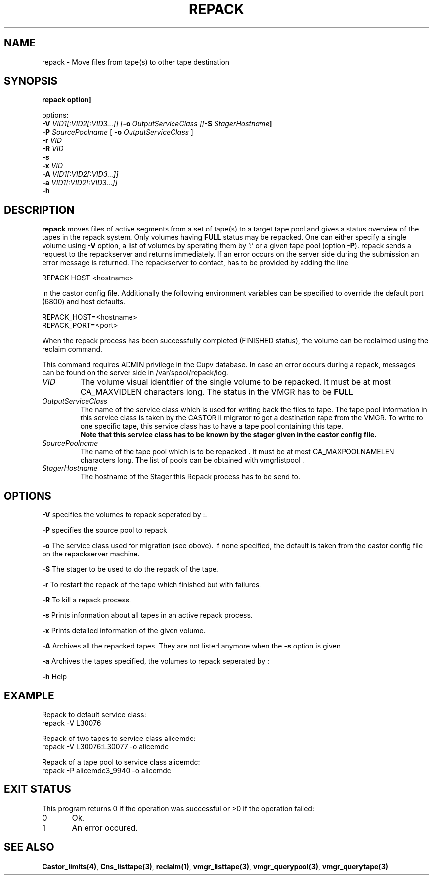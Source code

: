 .\" Copyright (C) 2001-2006 by CERN/IT/FIO/FD
.\" All rights reserved
.\" 
.TH "REPACK" "2" "July, 2006" "CASTOR" "vmgr Administrator Commands"
.SH "NAME"
repack \- Move files from tape(s) to other tape destination 
.SH "SYNOPSIS"


.B repack option] 

options: 
.B
.br 
.BI \-V " VID1[:VID2[:VID3...]] ["\-o " OutputServiceClass ][" \-S " StagerHostname"]
.br 
.BI \-P " SourcePoolname"
[
.BI \-o " OutputServiceClass"
]
.br 
.BI  \-r " VID"
.br 
.br 
.BI  \-R " VID"
.br
.B \-s 
.br 
.BI \-x " VID"
.br
.BI \-A " VID1[:VID2[:VID3...]]" 
.br 
.BI \-a " VID1[:VID2[:VID3...]]" 
.br
.BI  \-h
 
.SH "DESCRIPTION"
.B repack
moves files of active segments from a set of tape(s) to a target tape pool and gives 
a status overview of the tapes in the repack system.
Only volumes having
.B FULL
status may be repacked. One can either specify a single volume using
.B \-V
option, a list of volumes by sperating them by ':'
or a given tape pool (option
\fB\-P\fR). repack sends a request to the repackserver and returns immediately.
If an error occurs on the server side during the submission an error message
is returned.
The repackserver to contact, has to be provided by adding the line 

REPACK HOST <hostname>

in the castor config file. Additionally the following environment 
variables can be specified to override the default port (6800) and host defaults. 

REPACK_HOST=<hostname>
.br 
REPACK_PORT=<port>

When the repack process has been successfully completed (FINISHED status), the volume can be 
reclaimed using the reclaim command.
.LP 
This command requires ADMIN privilege in the Cupv database. In case an error 
occurs during a repack, messages can be found on the server side in 
/var/spool/repack/log.

.TP 
.I VID
The volume visual identifier of the single volume to be repacked.
It must be at most CA_MAXVIDLEN characters long. The status in the VMGR has to be 
.BR FULL
.TP 
.I OutputServiceClass
The name of the service class which is used for writing back the files to tape.
The tape pool information in this service class is taken by the CASTOR II
migrator to get a destination tape from the VMGR. To write to one specific tape, this
service class has to have a tape pool containing this tape.
.br 
.B Note that this service class has to be known by the stager given in the castor config file.
.TP 
.I SourcePoolname
The name of the tape pool which is to be repacked . It must be at most CA_MAXPOOLNAMELEN characters long.
The list of pools can be obtained with vmgrlistpool .
.TP
.I StagerHostname
The hostname of the Stager this Repack process has to be send to.


.SH "OPTIONS"
\fB\-V\fR
specifies the volumes to repack seperated by :.

\fB\-P\fR
specifies the source pool  to repack 

\fB\-o\fR
The service class used for migration (see obove). If none specified, the default is taken from the castor config file on the repackserver machine.

\fB\-S\fR
The stager to be used to do the repack of the tape.

\fB\-r\fR
To restart the repack of the tape which finished but with failures.

\fB\-R\fR
To kill a repack process.

\fB\-s\fR
Prints information about all tapes in an active repack process.

\fB\-x\fR
Prints detailed information of the given volume.

\fB\-A\fR
Archives all the repacked tapes. They are not listed anymore when the \fB\-s\fR option is 
given

\fB\-a\fR
Archives the tapes specified, the volumes to repack seperated by :

\fB\-h\fR
Help

.SH "EXAMPLE"
.nf 
.ft CW
Repack to default service class:
repack \-V L30076

Repack of two tapes to service class alicemdc:
repack \-V L30076:L30077 \-o alicemdc

Repack of a tape pool to service class alicemdc:
repack \-P alicemdc3_9940 \-o alicemdc

.ft
.fi 
.SH "EXIT STATUS"
This program returns 0 if the operation was successful or >0 if the operation failed:

.br 
0	Ok.
.br 
1	An error occured.
.SH "SEE ALSO"
.BR Castor_limits(4) ,
.BR Cns_listtape(3) ,
.BR reclaim(1) ,
.BR vmgr_listtape(3) ,
.BR vmgr_querypool(3) ,
.B vmgr_querytape(3)
